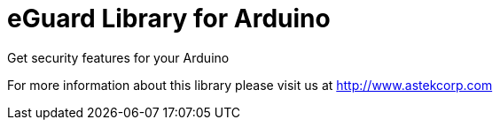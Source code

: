 = eGuard Library for Arduino =

Get security features for your Arduino

For more information about this library please visit us at
http://www.astekcorp.com
